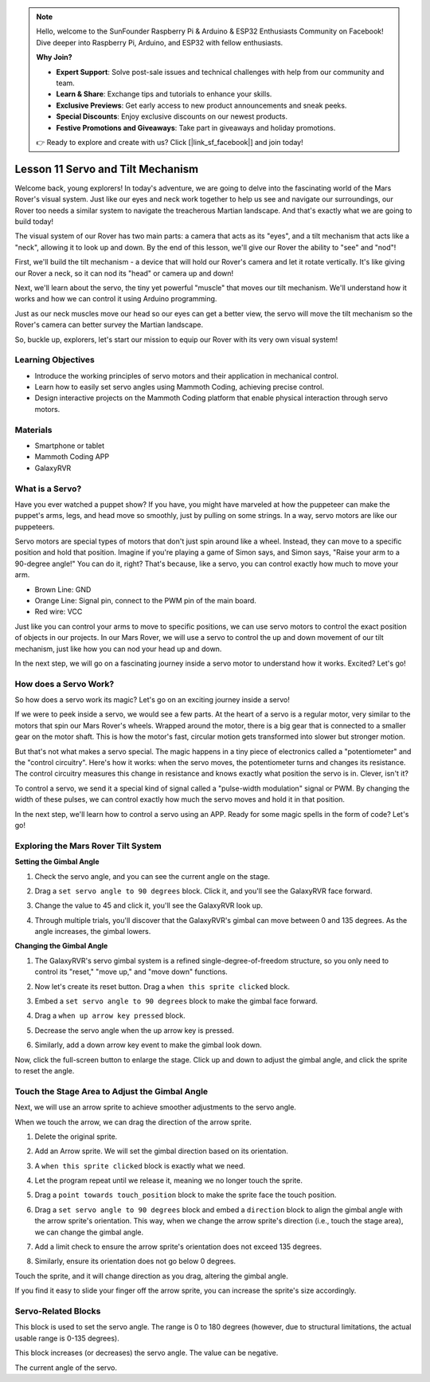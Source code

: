.. note::

    Hello, welcome to the SunFounder Raspberry Pi & Arduino & ESP32 Enthusiasts Community on Facebook! Dive deeper into Raspberry Pi, Arduino, and ESP32 with fellow enthusiasts.

    **Why Join?**

    - **Expert Support**: Solve post-sale issues and technical challenges with help from our community and team.
    - **Learn & Share**: Exchange tips and tutorials to enhance your skills.
    - **Exclusive Previews**: Get early access to new product announcements and sneak peeks.
    - **Special Discounts**: Enjoy exclusive discounts on our newest products.
    - **Festive Promotions and Giveaways**: Take part in giveaways and holiday promotions.

    👉 Ready to explore and create with us? Click [|link_sf_facebook|] and join today!

Lesson 11 Servo and Tilt Mechanism
===============================================================

Welcome back, young explorers! In today's adventure, we are going to delve into the fascinating world of the Mars Rover's visual system. Just like our eyes and neck work together to help us see and navigate our surroundings, our Rover too needs a similar system to navigate the treacherous Martian landscape. And that's exactly what we are going to build today!

The visual system of our Rover has two main parts: a camera that acts as its "eyes", and a tilt mechanism that acts like a "neck", allowing it to look up and down. By the end of this lesson, we'll give our Rover the ability to "see" and "nod"!

First, we'll build the tilt mechanism - a device that will hold our Rover's camera and let it rotate vertically. It's like giving our Rover a neck, so it can nod its "head" or camera up and down!

Next, we'll learn about the servo, the tiny yet powerful "muscle" that moves our tilt mechanism. We'll understand how it works and how we can control it using Arduino programming.

Just as our neck muscles move our head so our eyes can get a better view, the servo will move the tilt mechanism so the Rover's camera can better survey the Martian landscape.

So, buckle up, explorers, let's start our mission to equip our Rover with its very own visual system!

.. raw:: html

    <video width="600" loop autoplay muted>
        <source src="../_static/video/servo_range.mp4" type="video/mp4">
        Your browser does not support the video tag.
    </video>



Learning Objectives
-------------------------

* Introduce the working principles of servo motors and their application in mechanical control.
* Learn how to easily set servo angles using Mammoth Coding, achieving precise control.
* Design interactive projects on the Mammoth Coding platform that enable physical interaction through servo motors.


Materials
--------------------

* Smartphone or tablet
* Mammoth Coding APP
* GalaxyRVR

What is a Servo?
----------------------------------------

Have you ever watched a puppet show? If you have, you might have marveled at how the puppeteer can make the puppet's arms, legs, and head move so smoothly, just by pulling on some strings. In a way, servo motors are like our puppeteers.

.. image:: ../img/puppet_show.png
    :width: 200
    :align: center

Servo motors are special types of motors that don't just spin around like a wheel. Instead, they can move to a specific position and hold that position. Imagine if you're playing a game of Simon says, and Simon says, "Raise your arm to a 90-degree angle!" You can do it, right? That's because, like a servo, you can control exactly how much to move your arm.

.. image:: ../img/servo.png
    :align: center

* Brown Line: GND
* Orange Line: Signal pin, connect to the PWM pin of the main board.
* Red wire: VCC

Just like you can control your arms to move to specific positions, we can use servo motors to control the exact position of objects in our projects. In our Mars Rover, we will use a servo to control the up and down movement of our tilt mechanism, just like how you can nod your head up and down.

In the next step, we will go on a fascinating journey inside a servo motor to understand how it works. Excited? Let's go!


How does a Servo Work?
-------------------------------------------

So how does a servo work its magic? Let's go on an exciting journey inside a servo!

If we were to peek inside a servo, we would see a few parts. At the heart of a servo is a regular motor, very similar to the motors that spin our Mars Rover's wheels. Wrapped around the motor, there is a big gear that is connected to a smaller gear on the motor shaft. This is how the motor's fast, circular motion gets transformed into slower but stronger motion.

.. image:: ../img/servo_internal.png
    :align: center

But that's not what makes a servo special. The magic happens in a tiny piece of electronics called a "potentiometer" and the "control circuitry". Here's how it works: when the servo moves, the potentiometer turns and changes its resistance. The control circuitry measures this change in resistance and knows exactly what position the servo is in. Clever, isn't it?

To control a servo, we send it a special kind of signal called a "pulse-width modulation" signal or PWM. By changing the width of these pulses, we can control exactly how much the servo moves and hold it in that position.

In the next step, we'll learn how to control a servo using an APP. Ready for some magic spells in the form of code? Let's go!



Exploring the Mars Rover Tilt System
-------------------------------------------------


**Setting the Gimbal Angle**

1. Check the servo angle, and you can see the current angle on the stage.

.. image:: img/10_servo_angle.png

2. Drag a ``set servo angle to 90 degrees`` block. Click it, and you'll see the GalaxyRVR face forward.

.. image:: img/10_servo_set_angle.png


3. Change the value to 45 and click it, you'll see the GalaxyRVR look up.

.. image:: img/10_servo_set_angle_45.png

4. Through multiple trials, you'll discover that the GalaxyRVR's gimbal can move between 0 and 135 degrees. As the angle increases, the gimbal lowers.


**Changing the Gimbal Angle**

1. The GalaxyRVR's servo gimbal system is a refined single-degree-of-freedom structure, so you only need to control its "reset," "move up," and "move down" functions.


.. raw:: html

   <br></br>


2. Now let's create its reset button. Drag a ``when this sprite clicked`` block.

.. image:: img/10_servo_when_click.png

3. Embed a ``set servo angle to 90 degrees`` block to make the gimbal face forward.

.. image:: img/10_servo_when_90.png


4. Drag a ``when up arrow key pressed`` block.

.. image:: img/10_servo_when_up.png

5. Decrease the servo angle when the up arrow key is pressed.

.. image:: img/10_servo_when_up2.png

6. Similarly, add a down arrow key event to make the gimbal look down.

.. image:: img/10_servo_when_down.png

Now, click the full-screen button to enlarge the stage. Click up and down to adjust the gimbal angle, and click the sprite to reset the angle.


.. _tilt_system:

Touch the Stage Area to Adjust the Gimbal Angle
-------------------------------------------------------------

Next, we will use an arrow sprite to achieve smoother adjustments to the servo angle.

When we touch the arrow, we can drag the direction of the arrow sprite.

1. Delete the original sprite.

.. image:: img/6_animate_delete.png

2. Add an Arrow sprite. We will set the gimbal direction based on its orientation.

.. image:: img/10_servo_arrow.png


3. A ``when this sprite clicked`` block is exactly what we need.

.. image:: img/6_animate_when_touch.png
    :width: 200

4. Let the program repeat until we release it, meaning we no longer touch the sprite.

.. image:: img/6_animate_repeat_touching.png
    :width: 400

5. Drag a ``point towards touch_position`` block to make the sprite face the touch position.

.. image:: img/10_servo_arrow_point_toward.png
    :width: 400


6. Drag a ``set servo angle to 90 degrees`` block and embed a ``direction`` block to align the gimbal angle with the arrow sprite's orientation. This way, when we change the arrow sprite's direction (i.e., touch the stage area), we can change the gimbal angle.

.. image:: img/10_servo_arrow_angle_direction.png
    :width: 800

7. Add a limit check to ensure the arrow sprite's orientation does not exceed 135 degrees.

.. image:: img/10_servo_arrow_135.png
    :width: 400

8. Similarly, ensure its orientation does not go below 0 degrees.

.. image:: img/10_servo_arrow_0.png
    :width: 400

Touch the sprite, and it will change direction as you drag, altering the gimbal angle.

If you find it easy to slide your finger off the arrow sprite, you can increase the sprite's size accordingly.


Servo-Related Blocks
-------------------------------

.. image:: img/block/servo_set_angle.png

This block is used to set the servo angle. The range is 0 to 180 degrees (however, due to structural limitations, the actual usable range is 0-135 degrees).

.. image:: img/block/servo_increase_angle.png

This block increases (or decreases) the servo angle. The value can be negative.

.. image:: img/block/servo_value.png

The current angle of the servo.